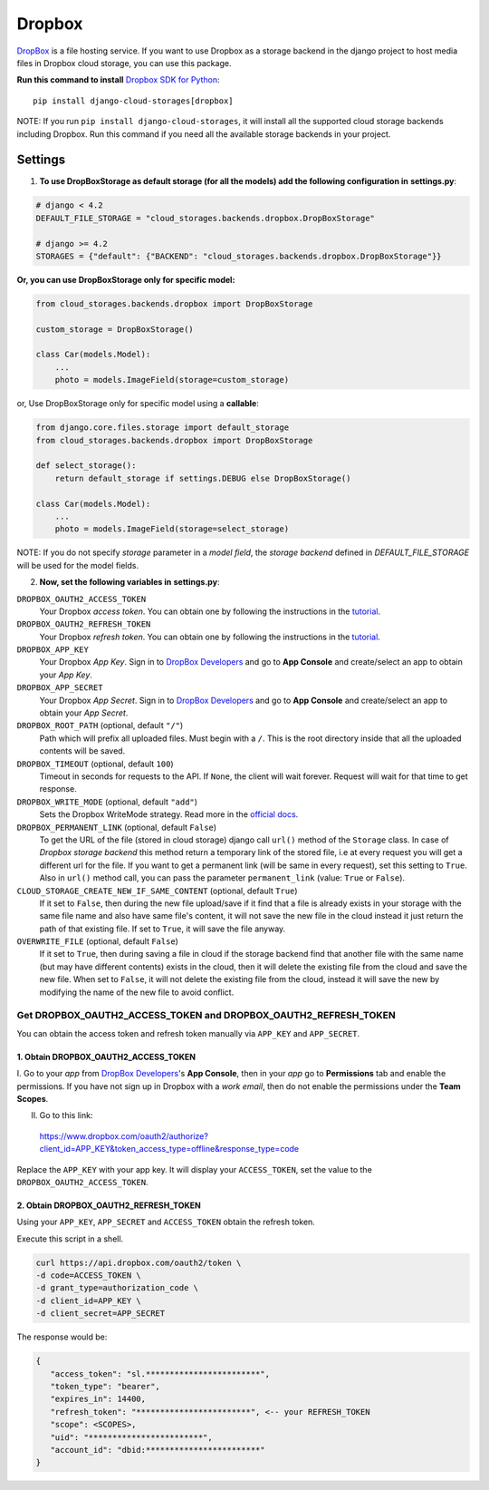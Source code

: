 Dropbox
=======

`DropBox`_ is a file hosting service. If you want to use Dropbox as a storage backend in the django project
to host media files in Dropbox cloud storage, you can use this package.

**Run this command to install** `Dropbox SDK for Python`_::

   pip install django-cloud-storages[dropbox]

NOTE: If you run ``pip install django-cloud-storages``, it will install all the supported cloud storage backends including Dropbox.
Run this command if you need all the available storage backends in your project.

Settings
--------

1. **To use DropBoxStorage as default storage (for all the models) add the following configuration in** **settings.py**:

.. code-block:: python

    # django < 4.2
    DEFAULT_FILE_STORAGE = "cloud_storages.backends.dropbox.DropBoxStorage"

    # django >= 4.2
    STORAGES = {"default": {"BACKEND": "cloud_storages.backends.dropbox.DropBoxStorage"}}

**Or, you can use DropBoxStorage only for specific model:**

.. code-block:: python

    from cloud_storages.backends.dropbox import DropBoxStorage

    custom_storage = DropBoxStorage()

    class Car(models.Model):
        ...
        photo = models.ImageField(storage=custom_storage)

or, Use DropBoxStorage only for specific model using a **callable**:

.. code-block:: python

    from django.core.files.storage import default_storage
    from cloud_storages.backends.dropbox import DropBoxStorage

    def select_storage():
        return default_storage if settings.DEBUG else DropBoxStorage()

    class Car(models.Model):
        ...
        photo = models.ImageField(storage=select_storage)

NOTE: If you do not specify *storage* parameter in a *model field*,
the *storage backend* defined in *DEFAULT_FILE_STORAGE* will be used for the model fields.

2. **Now, set the following variables in** **settings.py**:

``DROPBOX_OAUTH2_ACCESS_TOKEN``
   Your Dropbox *access token*. You can obtain one by following the instructions in the `tutorial`_.

``DROPBOX_OAUTH2_REFRESH_TOKEN``
   Your Dropbox *refresh token*. You can obtain one by following the instructions in the `tutorial`_.

``DROPBOX_APP_KEY``
   Your Dropbox *App Key*. Sign in to `DropBox Developers`_ and go to **App Console** and create/select an app to obtain your *App Key*.

``DROPBOX_APP_SECRET``
   Your Dropbox *App Secret*. Sign in to `DropBox Developers`_ and go to **App Console** and create/select an app to obtain your *App Secret*.

``DROPBOX_ROOT_PATH`` (optional, default ``"/"``)
   Path which will prefix all uploaded files. Must begin with a ``/``.
   This is the root directory inside that all the uploaded contents will be saved.

``DROPBOX_TIMEOUT`` (optional, default ``100``)
   Timeout in seconds for requests to the API. If ``None``, the client will wait forever.
   Request will wait for that time to get response.

``DROPBOX_WRITE_MODE`` (optional, default ``"add"``)
   Sets the Dropbox WriteMode strategy.
   Read more in the `official docs`_.

``DROPBOX_PERMANENT_LINK`` (optional, default ``False``)
   To get the URL of the file (stored in cloud storage) django call ``url()`` method of the ``Storage`` class.
   In case of *Dropbox storage backend* this method return a temporary link of the stored file, i.e at every request you will get a different url for the file.
   If you want to get a permanent link (will be same in every request), set this setting to ``True``.
   Also in ``url()`` method call, you can pass the parameter ``permanent_link`` (value: ``True`` or ``False``).

``CLOUD_STORAGE_CREATE_NEW_IF_SAME_CONTENT`` (optional, default ``True``)
    If it set to ``False``, then during the new file upload/save if it find that a file is already exists in your storage with the same file name
    and also have same file's content, it will not save the new file in the cloud instead it just return the path of that existing file.
    If set to ``True``, it will save the file anyway.

``OVERWRITE_FILE`` (optional, default ``False``)
    If it set to ``True``, then during saving a file in cloud if the storage backend find that another file with the same name (but may have different contents)
    exists in the cloud, then it will delete the existing file from the cloud and save the new file.
    When set to ``False``, it will not delete the existing file from the cloud, instead it will save the new by modifying the name of the new file to avoid conflict.

Get DROPBOX_OAUTH2_ACCESS_TOKEN and DROPBOX_OAUTH2_REFRESH_TOKEN
#################################################################

You can obtain the access token and refresh token manually via ``APP_KEY`` and ``APP_SECRET``.

1. Obtain DROPBOX_OAUTH2_ACCESS_TOKEN
**************************************

I. Go to your *app* from `DropBox Developers`_'s **App Console**, then in your *app* go to **Permissions** tab and enable the permissions.
If you have not sign up in Dropbox with a *work email*, then do not enable the permissions under the **Team Scopes**.

II. Go to this link:

   https://www.dropbox.com/oauth2/authorize?client_id=APP_KEY&token_access_type=offline&response_type=code

Replace the ``APP_KEY`` with your app key. It will display your ``ACCESS_TOKEN``, set the value to the ``DROPBOX_OAUTH2_ACCESS_TOKEN``.

2. Obtain DROPBOX_OAUTH2_REFRESH_TOKEN
***************************************

Using your ``APP_KEY``, ``APP_SECRET`` and ``ACCESS_TOKEN`` obtain the refresh token.

Execute this script in a shell.

.. code-block:: shell

   curl https://api.dropbox.com/oauth2/token \
   -d code=ACCESS_TOKEN \
   -d grant_type=authorization_code \
   -d client_id=APP_KEY \
   -d client_secret=APP_SECRET

The response would be:

.. code-block:: json

   {
      "access_token": "sl.************************",
      "token_type": "bearer",
      "expires_in": 14400,
      "refresh_token": "************************", <-- your REFRESH_TOKEN
      "scope": <SCOPES>,
      "uid": "************************",
      "account_id": "dbid:************************"
   }

.. _`DropBox`: https://www.dropbox.com
.. _`DropBox Developers`: https://www.dropbox.com/developers
.. _`Dropbox SDK for Python`: https://www.dropbox.com/developers/documentation/python#tutorial
.. _`Dropbox tutorial`: https://www.dropbox.com/developers/documentation/python#tutorial
.. _`official docs`: https://dropbox-sdk-python.readthedocs.io/en/latest/api/files.html#dropbox.files.WriteMode
.. _`tutorial`: #get-dropbox-oauth2-access-token-and-dropbox-oauth2-refresh-token